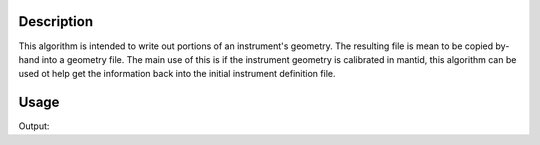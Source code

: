 
.. algorithm::

.. summary::

.. relatedAlgorithms::

.. properties::

Description
-----------

This algorithm is intended to write out portions of an instrument's
geometry. The resulting file is mean to be copied by-hand into a
geometry file. The main use of this is if the instrument geometry is
calibrated in mantid, this algorithm can be used ot help get the
information back into the initial instrument definition file.

Usage
-----

.. testcode:: ExportGeometry

   LoadEmptyInstrument(Filename="NOMAD_Definition.xml",
                       OutputWorkspace="NOM_geom")
   import mantid
   filename=mantid.config.getString("defaultsave.directory")+"NOMgeometry.xml"
   ExportGeometry(InputWorkspace="NOM_geom",
                  Components="bank46,bank47",
                  Filename=filename)
   import os
   if os.path.isfile(filename):
       print("File created: True")

.. testcleanup:: ExportGeometry

   DeleteWorkspace("NOM_geom")
   import mantid
   filename=mantid.config.getString("defaultsave.directory")+"NOMgeometry.xml"
   import os
   if os.path.isfile(filename):
       os.remove(filename)


Output:

.. testoutput:: ExportGeometry

   File created: True

.. categories::

.. sourcelink::
